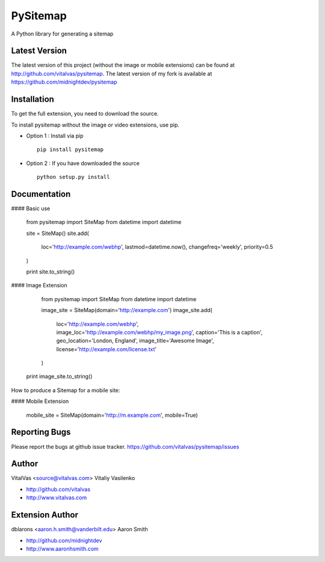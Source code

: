 PySitemap
=========

A Python library for generating a sitemap



Latest Version
--------------
The latest version of this project (without the image or mobile extensions) can be found at http://github.com/vitalvas/pysitemap.
The latest version of my fork is available at https://github.com/midnightdev/pysitemap


Installation 
------------
To get the full extension, you need to download the source.

To install pysitemap without the image or video extensions, use pip.

* Option 1 : Install via pip ::

	pip install pysitemap

* Option 2 : If you have downloaded the source ::

	python setup.py install


Documentation
-------------

#### Basic use

	from pysitemap import SiteMap
	from datetime import datetime

	site = SiteMap()
	site.add(
		loc='http://example.com/webhp', 
		lastmod=datetime.now(), 
		changefreq='weekly',
		priority=0.5
	)

	print site.to_string()

#### Image Extension

	from pysitemap import SiteMap
	from datetime import datetime

	image_site = SiteMap(domain='http://example.com')
	image_site.add(
	    loc='http://example.com/webhp',
	    image_loc='http://example.com/webhp/my_image.png',
	    caption='This is a caption',
	    geo_location='London, England',
	    image_title='Awesome Image',
	    license='http://example.com/license.txt'
	)

    print image_site.to_string()

How to produce a Sitemap for a mobile site:

#### Mobile Extension

	mobile_site = SiteMap(domain='http://m.example.com', mobile=True)

Reporting Bugs
--------------
Please report the bugs at github issue tracker.
https://github.com/vitalvas/pysitemap/issues


Author
------
VitalVas <source@vitalvas.com>
Vitaliy Vasilenko

* http://github.com/vitalvas
* http://www.vitalvas.com

Extension Author
------
dblarons <aaron.h.smith@vanderbilt.edu>
Aaron Smith

* http://github.com/midnightdev
* http://www.aaronhsmith.com

